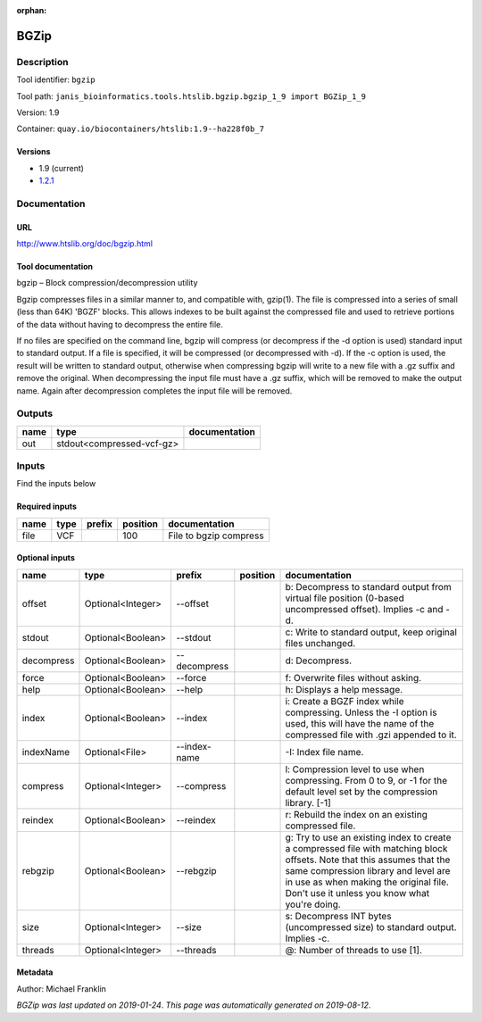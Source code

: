 :orphan:


BGZip
=============

Description
-------------

Tool identifier: ``bgzip``

Tool path: ``janis_bioinformatics.tools.htslib.bgzip.bgzip_1_9 import BGZip_1_9``

Version: 1.9

Container: ``quay.io/biocontainers/htslib:1.9--ha228f0b_7``

Versions
*********

- 1.9 (current)
- `1.2.1 <bgzip_1.2.1.html>`_

Documentation
-------------

URL
******
`http://www.htslib.org/doc/bgzip.html <http://www.htslib.org/doc/bgzip.html>`_

Tool documentation
******************
bgzip – Block compression/decompression utility

Bgzip compresses files in a similar manner to, and compatible with, gzip(1). The file is compressed 
into a series of small (less than 64K) 'BGZF' blocks. This allows indexes to be built against the 
compressed file and used to retrieve portions of the data without having to decompress the entire file.

If no files are specified on the command line, bgzip will compress (or decompress if the -d option is used) 
standard input to standard output. If a file is specified, it will be compressed (or decompressed with -d). 
If the -c option is used, the result will be written to standard output, otherwise when compressing bgzip 
will write to a new file with a .gz suffix and remove the original. When decompressing the input file must 
have a .gz suffix, which will be removed to make the output name. 
Again after decompression completes the input file will be removed.

Outputs
-------
======  =========================  ===============
name    type                       documentation
======  =========================  ===============
out     stdout<compressed-vcf-gz>
======  =========================  ===============

Inputs
------
Find the inputs below

Required inputs
***************

======  ======  ========  ==========  ======================
name    type    prefix      position  documentation
======  ======  ========  ==========  ======================
file    VCF                      100  File to bgzip compress
======  ======  ========  ==========  ======================

Optional inputs
***************

==========  =================  ============  ==========  ========================================================================================================================================================================================================================================================
name        type               prefix        position    documentation
==========  =================  ============  ==========  ========================================================================================================================================================================================================================================================
offset      Optional<Integer>  --offset                  b: Decompress to standard output from virtual file position (0-based uncompressed offset). Implies -c and -d.
stdout      Optional<Boolean>  --stdout                  c: Write to standard output, keep original files unchanged.
decompress  Optional<Boolean>  --decompress              d: Decompress.
force       Optional<Boolean>  --force                   f: Overwrite files without asking.
help        Optional<Boolean>  --help                    h: Displays a help message.
index       Optional<Boolean>  --index                   i: Create a BGZF index while compressing. Unless the -I option is used, this will have the name of the compressed file with .gzi appended to it.
indexName   Optional<File>     --index-name              -I: Index file name.
compress    Optional<Integer>  --compress                l: Compression level to use when compressing. From 0 to 9, or -1 for the default level set by the compression library. [-1]
reindex     Optional<Boolean>  --reindex                 r: Rebuild the index on an existing compressed file.
rebgzip     Optional<Boolean>  --rebgzip                 g: Try to use an existing index to create a compressed file with matching block offsets. Note that this assumes that the same compression library and level are in use as when making the original file. Don't use it unless you know what you're doing.
size        Optional<Integer>  --size                    s: Decompress INT bytes (uncompressed size) to standard output. Implies -c.
threads     Optional<Integer>  --threads                 @: Number of threads to use [1].
==========  =================  ============  ==========  ========================================================================================================================================================================================================================================================


Metadata
********

Author: Michael Franklin


*BGZip was last updated on 2019-01-24*.
*This page was automatically generated on 2019-08-12*.
